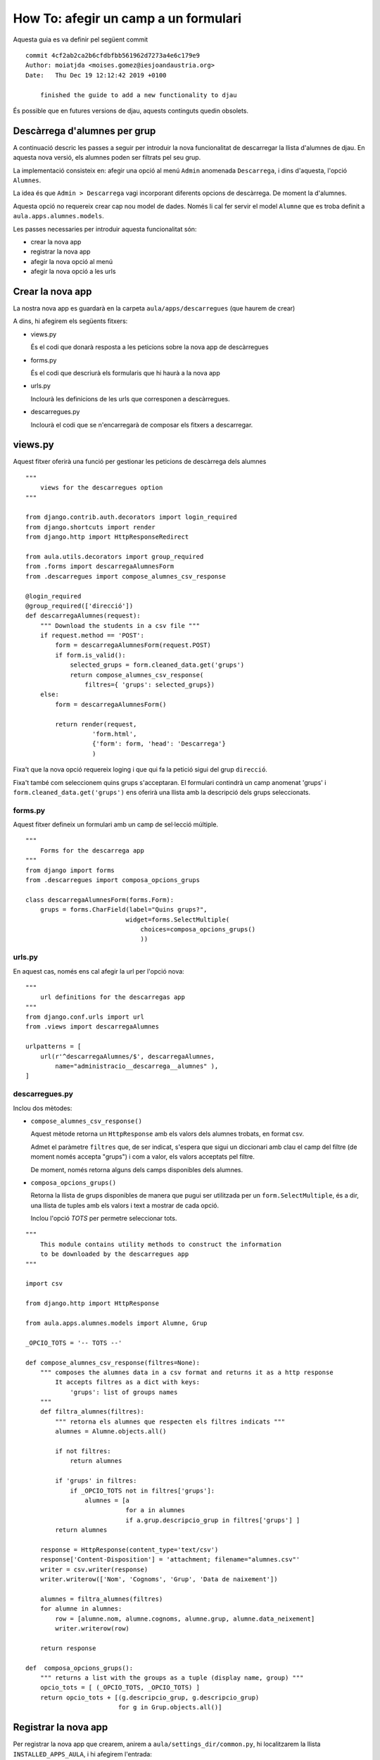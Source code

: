 #####################################
How To: afegir un camp a un formulari
#####################################

Aquesta guia es va definir pel següent commit

::

    commit 4cf2ab2ca2b6cfdbfbb561962d7273a4e6c179e9
    Author: moiatjda <moises.gomez@iesjoandaustria.org>
    Date:   Thu Dec 19 12:12:42 2019 +0100

        finished the guide to add a new functionality to djau

És possible que en futures versions de djau, aquests continguts quedin
obsolets.

Descàrrega d'alumnes per grup
=============================

A continuació descric les passes a seguir per introduir la nova
funcionalitat de descarregar la llista d'alumnes de djau. En aquesta nova
versió, els alumnes poden ser filtrats pel seu grup.

La implementació consisteix en: afegir una opció al menú ``Admin``
anomenada ``Descarrega``, i dins d'aquesta, l'opció ``Alumnes``.

La idea és que ``Admin > Descarrega`` vagi incorporant diferents opcions
de descàrrega. De moment la d'alumnes.

Aquesta opció no requereix crear cap nou model de dades. Només li cal fer
servir el model ``Alumne`` que es troba definit a
``aula.apps.alumnes.models``.

Les passes necessaries per introduir aquesta funcionalitat són:

* crear la nova app

* registrar la nova app

* afegir la nova opció al menú

* afegir la nova opció a les urls


Crear la nova app
=================

La nostra nova app es guardarà en la carpeta ``aula/apps/descarregues``
(que haurem de crear)

A dins, hi afegirem els següents fitxers:

* views.py

  És el codi que donarà resposta a les peticions sobre la nova app de
  descàrregues

* forms.py

  És el codi que descriurà els formularis que hi haurà a la nova app

* urls.py

  Inclourà les definicions de les urls que corresponen a descàrregues.

* descarregues.py

  Inclourà el codi que se n'encarregarà de composar els fitxers a
  descarregar.


views.py
========

Aquest fitxer oferirà una funció per gestionar les peticions de descàrrega
dels alumnes

::

    """
        views for the descarregues option
    """

    from django.contrib.auth.decorators import login_required
    from django.shortcuts import render
    from django.http import HttpResponseRedirect

    from aula.utils.decorators import group_required
    from .forms import descarregaAlumnesForm
    from .descarregues import compose_alumnes_csv_response

    @login_required
    @group_required(['direcció'])
    def descarregaAlumnes(request):
        """ Download the students in a csv file """
        if request.method == 'POST':
            form = descarregaAlumnesForm(request.POST)
            if form.is_valid():
                selected_grups = form.cleaned_data.get('grups')
                return compose_alumnes_csv_response(
                    filtres={ 'grups': selected_grups})
        else:
            form = descarregaAlumnesForm()

            return render(request,
                      'form.html',
                      {'form': form, 'head': 'Descarrega'}
                      )

Fixa't que la nova opció requereix loging i que qui fa la petició sigui
del grup ``direcció``.

Fixa't també com seleccionem quins grups s'acceptaran. El formulari
contindrà un camp anomenat 'grups' i ``form.cleaned_data.get('grups')``
ens oferirà una llista amb la descripció dels grups seleccionats.


forms.py
--------

Aquest fitxer defineix un formulari amb un camp de sel·lecció múltiple.

::

    """
        Forms for the descarrega app
    """
    from django import forms
    from .descarregues import composa_opcions_grups

    class descarregaAlumnesForm(forms.Form):
        grups = forms.CharField(label="Quins grups?",
                               widget=forms.SelectMultiple(
                                   choices=composa_opcions_grups()
                                   ))


urls.py
-------

En aquest cas, només ens cal afegir la url per l'opció nova:

::

    """
        url definitions for the descarregas app
    """
    from django.conf.urls import url
    from .views import descarregaAlumnes

    urlpatterns = [
        url(r'^descarregaAlumnes/$', descarregaAlumnes,
            name="administracio__descarrega__alumnes" ),
    ]

descarregues.py
---------------

Inclou dos mètodes:

* ``compose_alumnes_csv_response()``

  Aquest mètode retorna un ``HttpResponse`` amb els valors dels alumnes
  trobats, en format csv.

  Admet el paràmetre ``filtres`` que, de ser indicat, s'espera que sigui
  un diccionari amb clau el camp del filtre (de moment només accepta
  "grups") i com a valor, els valors acceptats pel filtre.

  De moment, només retorna alguns dels camps disponibles dels alumnes.

* ``composa_opcions_grups()``

  Retorna la llista de grups disponibles de manera que pugui ser
  utilitzada per un ``form.SelectMultiple``, és a dir, una llista de
  tuples amb els valors i text a mostrar de cada opció.

  Inclou l'opció *TOTS* per permetre seleccionar tots.

::

    """
        This module contains utility methods to construct the information
        to be downloaded by the descarregues app
    """

    import csv

    from django.http import HttpResponse

    from aula.apps.alumnes.models import Alumne, Grup

    _OPCIO_TOTS = '-- TOTS --'

    def compose_alumnes_csv_response(filtres=None):
        """ composes the alumnes data in a csv format and returns it as a http response
            It accepts filtres as a dict with keys:
                'grups': list of groups names
        """
        def filtra_alumnes(filtres):
            """ retorna els alumnes que respecten els filtres indicats """
            alumnes = Alumne.objects.all()

            if not filtres:
                return alumnes

            if 'grups' in filtres:
                if _OPCIO_TOTS not in filtres['grups']:
                    alumnes = [a 
                               for a in alumnes 
                               if a.grup.descripcio_grup in filtres['grups'] ]
            return alumnes

        response = HttpResponse(content_type='text/csv')
        response['Content-Disposition'] = 'attachment; filename="alumnes.csv"'
        writer = csv.writer(response)
        writer.writerow(['Nom', 'Cognoms', 'Grup', 'Data de naixement'])

        alumnes = filtra_alumnes(filtres)
        for alumne in alumnes:
            row = [alumne.nom, alumne.cognoms, alumne.grup, alumne.data_neixement]
            writer.writerow(row)

        return response

    def  composa_opcions_grups():
        """ returns a list with the groups as a tuple (display name, group) """
        opcio_tots = [ (_OPCIO_TOTS, _OPCIO_TOTS) ]
        return opcio_tots + [(g.descripcio_grup, g.descripcio_grup)
                             for g in Grup.objects.all()]

Registrar la nova app
=====================

Per registrar la nova app que crearem, anirem a ``aula/settings_dir/common.py``, hi
localitzarem la llista ``INSTALLED_APPS_AULA``, i hi afegirem l'entrada:

::

    'aula.apps.descarregues',

D'aquesta manera, Django sabrà que ha de fer cas a la nostra nova app.


Afegir la nova app al menú
==========================

Afegirem la nova opció a ``Admin > Descarrega > Alumnes``

Per fer-ho, accedirem a ``aula/utils/menu.py``, localitzarem la tupla
``arbre1`` i, dins la secció ``administració``, després de
``Sincronitza``, hi afegim la nostra entrada:

::

    (
       "Descarrega",                                # subitem_id
       "administracio__descarrega__blanc",          # subitem_url
       di,                                          # subitem_condicio (permissos)
       None,                                        # alerta
       (                                            # subitems
           (
               "Alumnes",                           # subsubitem_id
               "administracio__descarrega__alumnes",# subsubitem_url
               di,                                  # subsubitem_condicio
               None                                 # alerta
           ),
       ),
    )



Afegir la nova app a les urls
=============================

La incorporació de la nova url, tal i com està definit djau, requereix
modificar els següents fitxers:

* ``aula/urls.py``

  A la llista ``urlpatterns`` hi afegirem l'entrada:

  ::

        url(r'^descarregues/', include('aula.apps.descarregues.urls')),

* ``aula/utils/urls.py``

  A la llista ``urlpatterns`` hi afegirem l'entrada:

::

    url(r'^opcionsDescarrega/$', blanc,
        name ="administracio__descarrega__blanc" )    ,

